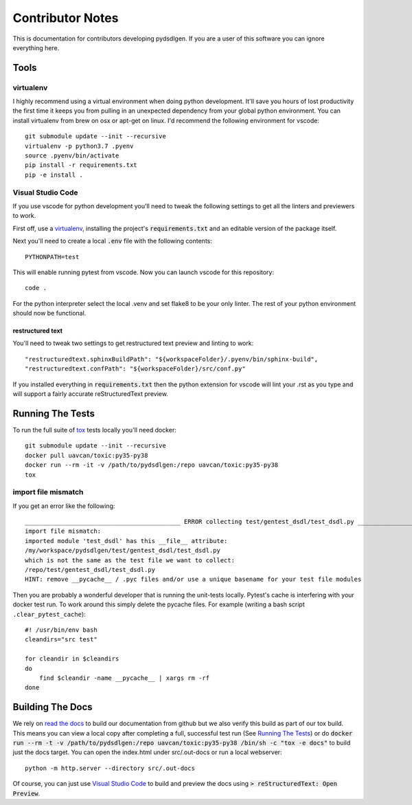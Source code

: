 #####################
Contributor Notes
#####################

This is documentation for contributors developing pydsdlgen. If you are
a user of this software you can ignore everything here.

************************************************
Tools
************************************************

virtualenv
================================================

I highly recommend using a virtual environment when doing python development. It'll save you hours
of lost productivity the first time it keeps you from pulling in an unexpected dependency from your
global python environment. You can install virtualenv from brew on osx or apt-get on linux. I'd
recommend the following environment for vscode::

    git submodule update --init --recursive
    virtualenv -p python3.7 .pyenv
    source .pyenv/bin/activate
    pip install -r requirements.txt
    pip -e install .


Visual Studio Code
================================================

If you use vscode for python development you'll need to tweak the following settings to get all the
linters and previewers to work.

First off, use a `virtualenv`_, installing the project's :code:`requirements.txt` and an editable
version of the package itself.

Next you'll need to create a local :code:`.env` file with the following contents::

    PYTHONPATH=test

This will enable running pytest from vscode. Now you can launch vscode for this repository::

    code .

For the python interpreter select the local .venv and set flake8 to be your only linter. The rest of
your python environment should now be functional.


restructured text
------------------------------------------------

You'll need to tweak two settings to get restructured text preview and linting to work::

    "restructuredtext.sphinxBuildPath": "${workspaceFolder}/.pyenv/bin/sphinx-build",
    "restructuredtext.confPath": "${workspaceFolder}/src/conf.py"

If you installed everything in :code:`requirements.txt` then the python extension for vscode
will lint your .rst as you type and will support a fairly accurate reStructuredText preview.

************************************************
Running The Tests
************************************************
To run the full suite of `tox`_ tests locally you'll need docker::

    git submodule update --init --recursive
    docker pull uavcan/toxic:py35-py38
    docker run --rm -it -v /path/to/pydsdlgen:/repo uavcan/toxic:py35-py38
    tox

import file mismatch
================================================

If you get an error like the following::

    ___________________________________________ ERROR collecting test/gentest_dsdl/test_dsdl.py ___________________________________________
    import file mismatch:
    imported module 'test_dsdl' has this __file__ attribute:
    /my/workspace/pydsdlgen/test/gentest_dsdl/test_dsdl.py
    which is not the same as the test file we want to collect:
    /repo/test/gentest_dsdl/test_dsdl.py
    HINT: remove __pycache__ / .pyc files and/or use a unique basename for your test file modules


Then you are probably a wonderful developer that is running the unit-tests locally. Pytest's cache
is interfering with your docker test run. To work around this simply delete the pycache files. For example
(writing a bash script ``.clear_pytest_cache``)::

    #! /usr/bin/env bash
    cleandirs="src test"

    for cleandir in $cleandirs
    do
        find $cleandir -name __pycache__ | xargs rm -rf
    done

************************************************
Building The Docs
************************************************

We rely on `read the docs`_ to build our documentation from github but we also verify this build
as part of our tox build. This means you can view a local copy after completing a full, successful
test run (See `Running The Tests`_) or do 
:code:`docker run --rm -t -v /path/to/pydsdlgen:/repo uavcan/toxic:py35-py38 /bin/sh -c "tox -e docs"`
to build just the docs target.
You can open the index.html under src/.out-docs or run a local webserver::

    python -m http.server --directory src/.out-docs

Of course, you can just use `Visual Studio Code`_ to build and preview the docs using
:code:`> reStructuredText: Open Preview`.


.. _`read the docs`: https://readthedocs.org/
.. _`tox`: https://tox.readthedocs.io/en/latest/
